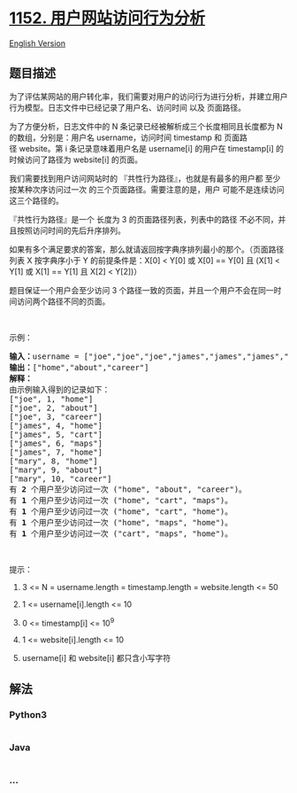 * [[https://leetcode-cn.com/problems/analyze-user-website-visit-pattern][1152.
用户网站访问行为分析]]
  :PROPERTIES:
  :CUSTOM_ID: 用户网站访问行为分析
  :END:
[[./solution/1100-1199/1152.Analyze User Website Visit Pattern/README_EN.org][English
Version]]

** 题目描述
   :PROPERTIES:
   :CUSTOM_ID: 题目描述
   :END:

#+begin_html
  <!-- 这里写题目描述 -->
#+end_html

#+begin_html
  <p>
#+end_html

为了评估某网站的用户转化率，我们需要对用户的访问行为进行分析，并建立用户行为模型。日志文件中已经记录了用户名、访问时间
以及 页面路径。

#+begin_html
  </p>
#+end_html

#+begin_html
  <p>
#+end_html

为了方便分析，日志文件中的 N 条记录已经被解析成三个长度相同且长度都为 N
的数组，分别是：用户名 username，访问时间 timestamp 和
页面路径 website。第 i 条记录意味着用户名是 username[i] 的用户在
timestamp[i] 的时候访问了路径为 website[i] 的页面。

#+begin_html
  </p>
#+end_html

#+begin_html
  <p>
#+end_html

我们需要找到用户访问网站时的 『共性行为路径』，也就是有最多的用户都
至少按某种次序访问过一次 的三个页面路径。需要注意的是，用户
可能不是连续访问 这三个路径的。

#+begin_html
  </p>
#+end_html

#+begin_html
  <p>
#+end_html

『共性行为路径』是一个 长度为 3
的页面路径列表，列表中的路径 不必不同，并且按照访问时间的先后升序排列。

#+begin_html
  </p>
#+end_html

#+begin_html
  <p>
#+end_html

如果有多个满足要求的答案，那么就请返回按字典序排列最小的那个。（页面路径列表 X 按字典序小于 Y
的前提条件是：X[0] < Y[0] 或 X[0] == Y[0] 且 (X[1] < Y[1] 或 X[1] ==
Y[1] 且 X[2] < Y[2])）

#+begin_html
  </p>
#+end_html

#+begin_html
  <p>
#+end_html

题目保证一个用户会至少访问 3
个路径一致的页面，并且一个用户不会在同一时间访问两个路径不同的页面。

#+begin_html
  </p>
#+end_html

#+begin_html
  <p>
#+end_html

 

#+begin_html
  </p>
#+end_html

#+begin_html
  <p>
#+end_html

示例：

#+begin_html
  </p>
#+end_html

#+begin_html
  <pre><strong>输入：</strong>username = [&quot;joe&quot;,&quot;joe&quot;,&quot;joe&quot;,&quot;james&quot;,&quot;james&quot;,&quot;james&quot;,&quot;james&quot;,&quot;mary&quot;,&quot;mary&quot;,&quot;mary&quot;], timestamp = [1,2,3,4,5,6,7,8,9,10], website = [&quot;home&quot;,&quot;about&quot;,&quot;career&quot;,&quot;home&quot;,&quot;cart&quot;,&quot;maps&quot;,&quot;home&quot;,&quot;home&quot;,&quot;about&quot;,&quot;career&quot;]
  <strong>输出：</strong>[&quot;home&quot;,&quot;about&quot;,&quot;career&quot;]
  <strong>解释：</strong>
  由示例输入得到的记录如下：
  [&quot;joe&quot;, 1, &quot;home&quot;]
  [&quot;joe&quot;, 2, &quot;about&quot;]
  [&quot;joe&quot;, 3, &quot;career&quot;]
  [&quot;james&quot;, 4, &quot;home&quot;]
  [&quot;james&quot;, 5, &quot;cart&quot;]
  [&quot;james&quot;, 6, &quot;maps&quot;]
  [&quot;james&quot;, 7, &quot;home&quot;]
  [&quot;mary&quot;, 8, &quot;home&quot;]
  [&quot;mary&quot;, 9, &quot;about&quot;]
  [&quot;mary&quot;, 10, &quot;career&quot;]
  有 <strong>2</strong> 个用户至少访问过一次 (&quot;home&quot;, &quot;about&quot;, &quot;career&quot;)。
  有 <strong>1</strong> 个用户至少访问过一次 (&quot;home&quot;, &quot;cart&quot;, &quot;maps&quot;)。
  有 <strong>1</strong> 个用户至少访问过一次 (&quot;home&quot;, &quot;cart&quot;, &quot;home&quot;)。
  有 <strong>1</strong> 个用户至少访问过一次 (&quot;home&quot;, &quot;maps&quot;, &quot;home&quot;)。
  有 <strong>1</strong> 个用户至少访问过一次 (&quot;cart&quot;, &quot;maps&quot;, &quot;home&quot;)。
  </pre>
#+end_html

#+begin_html
  <p>
#+end_html

 

#+begin_html
  </p>
#+end_html

#+begin_html
  <p>
#+end_html

提示：

#+begin_html
  </p>
#+end_html

#+begin_html
  <ol>
#+end_html

#+begin_html
  <li>
#+end_html

3 <= N = username.length = timestamp.length = website.length <= 50

#+begin_html
  </li>
#+end_html

#+begin_html
  <li>
#+end_html

1 <= username[i].length <= 10

#+begin_html
  </li>
#+end_html

#+begin_html
  <li>
#+end_html

0 <= timestamp[i] <= 10^9

#+begin_html
  </li>
#+end_html

#+begin_html
  <li>
#+end_html

1 <= website[i].length <= 10

#+begin_html
  </li>
#+end_html

#+begin_html
  <li>
#+end_html

username[i] 和 website[i] 都只含小写字符

#+begin_html
  </li>
#+end_html

#+begin_html
  </ol>
#+end_html

** 解法
   :PROPERTIES:
   :CUSTOM_ID: 解法
   :END:

#+begin_html
  <!-- 这里可写通用的实现逻辑 -->
#+end_html

#+begin_html
  <!-- tabs:start -->
#+end_html

*** *Python3*
    :PROPERTIES:
    :CUSTOM_ID: python3
    :END:

#+begin_html
  <!-- 这里可写当前语言的特殊实现逻辑 -->
#+end_html

#+begin_src python
#+end_src

*** *Java*
    :PROPERTIES:
    :CUSTOM_ID: java
    :END:

#+begin_html
  <!-- 这里可写当前语言的特殊实现逻辑 -->
#+end_html

#+begin_src java
#+end_src

*** *...*
    :PROPERTIES:
    :CUSTOM_ID: section
    :END:
#+begin_example
#+end_example

#+begin_html
  <!-- tabs:end -->
#+end_html
